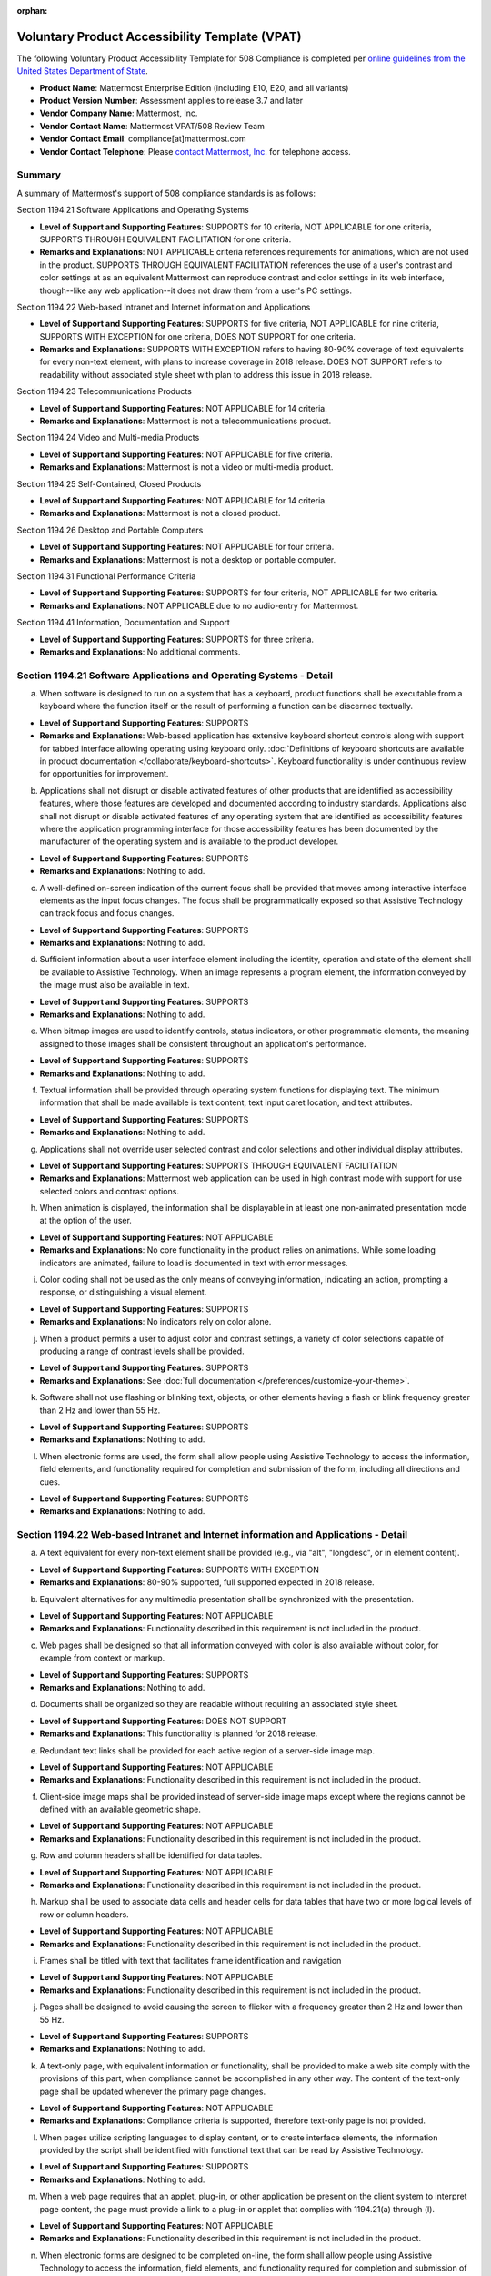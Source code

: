 :orphan:

Voluntary Product Accessibility Template (VPAT) 
===============================================

.. This page is intentionally not accessible via the LHS navigation pane.

The following Voluntary Product Accessibility Template for 508 Compliance is completed per `online guidelines from the United States Department of State <https://www.section508.gov/sell/vpat/>`__.

- **Product Name**: Mattermost Enterprise Edition (including E10, E20, and all variants) 
- **Product Version Number**: Assessment applies to release 3.7 and later 
- **Vendor Company Name**: Mattermost, Inc. 
- **Vendor Contact Name**: Mattermost VPAT/508 Review Team
- **Vendor Contact Email**: compliance[at]mattermost.com
- **Vendor Contact Telephone**: Please `contact Mattermost, Inc. <https://mattermost.com/contact-us/>`__ for telephone access. 

Summary 
-------

A summary of Mattermost's support of 508 compliance standards is as follows:

Section 1194.21 Software Applications and Operating Systems                     

- **Level of Support and Supporting Features**: SUPPORTS for 10 criteria, NOT APPLICABLE for one criteria, SUPPORTS THROUGH EQUIVALENT FACILITATION for one criteria.  

- **Remarks and Explanations**: NOT APPLICABLE criteria references requirements for animations, which are not used in the product. SUPPORTS THROUGH EQUIVALENT FACILITATION references the use of a user's contrast and color settings at as an equivalent Mattermost can reproduce contrast and color settings in its web interface, though--like any web application--it does not draw them from a user's PC settings. 

Section 1194.22 Web-based Intranet and Internet information and Applications 

- **Level of Support and Supporting Features**: SUPPORTS for five criteria, NOT APPLICABLE for nine criteria, SUPPORTS WITH EXCEPTION for one criteria, DOES NOT SUPPORT for one criteria. 

- **Remarks and Explanations**: SUPPORTS WITH EXCEPTION refers to having 80-90% coverage of text equivalents for every non-text element, with plans to increase coverage in 2018 release. DOES NOT SUPPORT refers to readability without associated style sheet with plan to address this issue in 2018 release. 

Section 1194.23 Telecommunications Products 

- **Level of Support and Supporting Features**: NOT APPLICABLE for 14 criteria.

- **Remarks and Explanations**: Mattermost is not a telecommunications product. 

Section 1194.24 Video and Multi-media Products 

- **Level of Support and Supporting Features**: NOT APPLICABLE for five criteria.

- **Remarks and Explanations**: Mattermost is not a video or multi-media product. 

Section 1194.25 Self-Contained, Closed Products 

- **Level of Support and Supporting Features**: NOT APPLICABLE for 14 criteria.

- **Remarks and Explanations**: Mattermost is not a closed product. 

Section 1194.26 Desktop and Portable Computers 

- **Level of Support and Supporting Features**: NOT APPLICABLE for four criteria.

- **Remarks and Explanations**: Mattermost is not a desktop or portable computer. 

Section 1194.31 Functional Performance Criteria 

- **Level of Support and Supporting Features**: SUPPORTS for four criteria, NOT APPLICABLE for two criteria.

- **Remarks and Explanations**: NOT APPLICABLE due to no audio-entry for Mattermost.

Section 1194.41 Information, Documentation and Support 

- **Level of Support and Supporting Features**: SUPPORTS for three criteria.

- **Remarks and Explanations**: No additional comments. 

Section 1194.21 Software Applications and Operating Systems - Detail 
--------------------------------------------------------------------

(a) When software is designed to run on a system that has a keyboard, product functions shall be executable from a keyboard where the function itself or the result of performing a function can be discerned textually.

- **Level of Support and Supporting Features**: SUPPORTS 

- **Remarks and Explanations**: Web-based application has extensive keyboard shortcut controls along with support for tabbed interface allowing operating using keyboard only. :doc:`Definitions of keyboard shortcuts are available in product documentation </collaborate/keyboard-shortcuts>`. Keyboard functionality is under continuous review for opportunities for improvement. 

(b) Applications shall not disrupt or disable activated features of other products that are identified as accessibility features, where those features are developed and documented according to industry standards. Applications also shall not disrupt or disable activated features of any operating system that are identified as accessibility features where the application programming interface for those accessibility features has been documented by the manufacturer of the operating system and is available to the product developer.

- **Level of Support and Supporting Features**: SUPPORTS 

- **Remarks and Explanations**: Nothing to add. 

(c) A well-defined on-screen indication of the current focus shall be provided that moves among interactive interface elements as the input focus changes. The focus shall be programmatically exposed so that Assistive Technology can track focus and focus changes.

- **Level of Support and Supporting Features**: SUPPORTS 

- **Remarks and Explanations**: Nothing to add. 

(d) Sufficient information about a user interface element including the identity, operation and state of the element shall be available to Assistive Technology. When an image represents a program element, the information conveyed by the image must also be available in text.

- **Level of Support and Supporting Features**: SUPPORTS 

- **Remarks and Explanations**: Nothing to add. 

(e) When bitmap images are used to identify controls, status indicators, or other programmatic elements, the meaning assigned to those images shall be consistent throughout an application's performance.

- **Level of Support and Supporting Features**: SUPPORTS 

- **Remarks and Explanations**: Nothing to add. 

(f) Textual information shall be provided through operating system functions for displaying text. The minimum information that shall be made available is text content, text input caret location, and text attributes.

- **Level of Support and Supporting Features**: SUPPORTS 

- **Remarks and Explanations**: Nothing to add. 

(g) Applications shall not override user selected contrast and color selections and other individual display attributes.

- **Level of Support and Supporting Features**: SUPPORTS THROUGH EQUIVALENT FACILITATION

- **Remarks and Explanations**: Mattermost web application can be used in high contrast mode with support for use selected colors and contrast options. 

(h) When animation is displayed, the information shall be displayable in at least one non-animated presentation mode at the option of the user.

- **Level of Support and Supporting Features**: NOT APPLICABLE  

- **Remarks and Explanations**: No core functionality in the product relies on animations. While some loading indicators are animated, failure to load is documented in text with error messages. 

(i) Color coding shall not be used as the only means of conveying information, indicating an action, prompting a response, or distinguishing a visual element.

- **Level of Support and Supporting Features**: SUPPORTS

- **Remarks and Explanations**: No indicators rely on color alone. 

(j) When a product permits a user to adjust color and contrast settings, a variety of color selections capable of producing a range of contrast levels shall be provided.

- **Level of Support and Supporting Features**: SUPPORTS

- **Remarks and Explanations**: See :doc:`full documentation </preferences/customize-your-theme>`.

(k) Software shall not use flashing or blinking text, objects, or other elements having a flash or blink frequency greater than 2 Hz and lower than 55 Hz.

- **Level of Support and Supporting Features**: SUPPORTS 

- **Remarks and Explanations**: Nothing to add. 

(l) When electronic forms are used, the form shall allow people using Assistive Technology to access the information, field elements, and functionality required for completion and submission of the form, including all directions and cues.

- **Level of Support and Supporting Features**: SUPPORTS 

- **Remarks and Explanations**: Nothing to add. 

Section 1194.22 Web-based Intranet and Internet information and Applications - Detail 
-------------------------------------------------------------------------------------

(a) A text equivalent for every non-text element shall be provided (e.g., via "alt", "longdesc", or in element content).

- **Level of Support and Supporting Features**: SUPPORTS WITH EXCEPTION  

- **Remarks and Explanations**: 80-90% supported, full supported expected in 2018 release. 

(b) Equivalent alternatives for any multimedia presentation shall be synchronized with the presentation.

- **Level of Support and Supporting Features**: NOT APPLICABLE 

- **Remarks and Explanations**: Functionality described in this requirement is not included in the product. 

(c) Web pages shall be designed so that all information conveyed with color is also available without color, for example from context or markup.

- **Level of Support and Supporting Features**: SUPPORTS 

- **Remarks and Explanations**: Nothing to add. 

(d) Documents shall be organized so they are readable without requiring an associated style sheet.

- **Level of Support and Supporting Features**: DOES NOT SUPPORT 

- **Remarks and Explanations**: This functionality is planned for 2018 release. 

(e) Redundant text links shall be provided for each active region of a server-side image map.

- **Level of Support and Supporting Features**: NOT APPLICABLE 

- **Remarks and Explanations**: Functionality described in this requirement is not included in the product. 

(f) Client-side image maps shall be provided instead of server-side image maps except where the regions cannot be defined with an available geometric shape.

- **Level of Support and Supporting Features**: NOT APPLICABLE 

- **Remarks and Explanations**: Functionality described in this requirement is not included in the product. 

(g) Row and column headers shall be identified for data tables.

- **Level of Support and Supporting Features**: NOT APPLICABLE 

- **Remarks and Explanations**: Functionality described in this requirement is not included in the product. 

(h) Markup shall be used to associate data cells and header cells for data tables that have two or more logical levels of row or column headers.

- **Level of Support and Supporting Features**: NOT APPLICABLE 

- **Remarks and Explanations**: Functionality described in this requirement is not included in the product. 

(i) Frames shall be titled with text that facilitates frame identification and navigation

- **Level of Support and Supporting Features**: NOT APPLICABLE 

- **Remarks and Explanations**: Functionality described in this requirement is not included in the product. 

(j) Pages shall be designed to avoid causing the screen to flicker with a frequency greater than 2 Hz and lower than 55 Hz.

- **Level of Support and Supporting Features**: SUPPORTS 

- **Remarks and Explanations**: Nothing to add. 

(k) A text-only page, with equivalent information or functionality, shall be provided to make a web site comply with the provisions of this part, when compliance cannot be accomplished in any other way. The content of the text-only page shall be updated whenever the primary page changes.

- **Level of Support and Supporting Features**: NOT APPLICABLE 

- **Remarks and Explanations**: Compliance criteria is supported, therefore text-only page is not provided. 

(l) When pages utilize scripting languages to display content, or to create interface elements, the information provided by the script shall be identified with functional text that can be read by Assistive Technology.

- **Level of Support and Supporting Features**: SUPPORTS 

- **Remarks and Explanations**: Nothing to add. 

(m) When a web page requires that an applet, plug-in, or other application be present on the client system to interpret page content, the page must provide a link to a plug-in or applet that complies with 1194.21(a) through (l).

- **Level of Support and Supporting Features**: NOT APPLICABLE 

- **Remarks and Explanations**: Functionality described in this requirement is not included in the product. 

(n) When electronic forms are designed to be completed on-line, the form shall allow people using Assistive Technology to access the information, field elements, and functionality required for completion and submission of the form, including all directions and cues.

- **Level of Support and Supporting Features**: SUPPORTS 

- **Remarks and Explanations**: Nothing to add. 

(o) A method shall be provided that permits users to skip repetitive navigation links.

- **Level of Support and Supporting Features**: SUPPORTS

- **Remarks and Explanations**: Keyboard shortcuts can skip repetitive navigation links.

(p) When a timed response is required, the user shall be alerted and given sufficient time to indicate more time is required.

- **Level of Support and Supporting Features**: NOT APPLICABLE 

- **Remarks and Explanations**: Functionality described in this requirement is not included in the product. There are no timed responses used in the system. 

Section 1194.23 Telecommunications Products - Detail
----------------------------------------------------

(a) Telecommunications products or systems which provide a function allowing voice communication and which do not themselves provide a TTY functionality shall provide a standard non-acoustic connection point for TTYs. Microphones shall be capable of being turned on and off to allow the user to intermix speech with TTY use.

- **Level of Support and Supporting Features**: NOT APPLICABLE 

- **Remarks and Explanations**: Functionality described in this requirement is not included in the product.

(b) Telecommunications products which include voice communication functionality shall support all commonly used cross-manufacturer non-proprietary standard TTY signal protocols.

- **Level of Support and Supporting Features**: NOT APPLICABLE 

- **Remarks and Explanations**: Functionality described in this requirement is not included in the product.

(c) Voice mail, auto-attendant, and interactive voice response telecommunications systems shall be usable by TTY users with their TTYs.

- **Level of Support and Supporting Features**: NOT APPLICABLE 

- **Remarks and Explanations**: Functionality described in this requirement is not included in the product.

(d) Voice mail, messaging, auto-attendant, and interactive voice response telecommunications systems that require a response from a user within a time interval, shall give an alert when the time interval is about to run out, and shall provide sufficient time for the user to indicate more time is required.

- **Level of Support and Supporting Features**: NOT APPLICABLE 

- **Remarks and Explanations**: Functionality described in this requirement is not included in the product.

(e) Where provided, caller identification and similar telecommunications functions shall also be available for users of TTYs, and for users who cannot see displays.

- **Level of Support and Supporting Features**: NOT APPLICABLE 

- **Remarks and Explanations**: Functionality described in this requirement is not included in the product.

(f) For transmitted voice signals, telecommunications products shall provide a gain adjustable up to a minimum of 20 dB. For incremental volume control, at least one intermediate step of 12 dB of gain shall be provided.

- **Level of Support and Supporting Features**: NOT APPLICABLE 

- **Remarks and Explanations**: Functionality described in this requirement is not included in the product.

(g) If the telecommunications product allows a user to adjust the receive volume, a function shall be provided to automatically reset the volume to the default level after every use.

- **Level of Support and Supporting Features**: NOT APPLICABLE 

- **Remarks and Explanations**: Functionality described in this requirement is not included in the product.

(h) Where a telecommunications product delivers output by an audio transducer which is normally held up to the ear, a means for effective magnetic wireless coupling to hearing technologies shall be provided.

- **Level of Support and Supporting Features**: NOT APPLICABLE 

- **Remarks and Explanations**: Functionality described in this requirement is not included in the product.

(i) Interference to hearing technologies (including hearing aids, cochlear implants, and assistive listening devices) shall be reduced to the lowest possible level that allows a user of hearing technologies to utilize the telecommunications product.

- **Level of Support and Supporting Features**: NOT APPLICABLE 

- **Remarks and Explanations**: Functionality described in this requirement is not included in the product.

(j) Products that transmit or conduct information or communication, shall pass through cross-manufacturer, non-proprietary, industry-standard codes, translation protocols, formats, or other information necessary to provide the information or communication in a usable format. Technologies which use encoding, signal compression, format transformation, or similar techniques shall not remove information needed for access or shall restore it upon delivery.

- **Level of Support and Supporting Features**: NOT APPLICABLE 

- **Remarks and Explanations**: Functionality described in this requirement is not included in the product.

(k)(1) Products which have mechanically operated controls or keys shall comply with the following: Controls and Keys shall be tactilely discernible without activating the controls or keys.

- **Level of Support and Supporting Features**: NOT APPLICABLE 

- **Remarks and Explanations**: Functionality described in this requirement is not included in the product.

(k)(2) Products which have mechanically operated controls or keys shall comply with the following: Controls and Keys shall be operable with one hand and shall not require tight grasping, pinching, twisting of the wrist. The force required to activate controls and keys shall be five lbs. (22.2N) maximum.

- **Level of Support and Supporting Features**: NOT APPLICABLE 

- **Remarks and Explanations**: Functionality described in this requirement is not included in the product.

(k)(3) Products which have mechanically operated controls or keys shall comply with the following: If key repeat is supported, the delay before repeat shall be adjustable to at least two seconds. Key repeat rate shall be adjustable to two seconds per character.

- **Level of Support and Supporting Features**: NOT APPLICABLE 

- **Remarks and Explanations**: Functionality described in this requirement is not included in the product.

(k)(4) Products which have mechanically operated controls or keys shall comply with the following: The status of all locking or toggle controls or keys shall be visually discernible, and discernible either through touch or sound.

- **Level of Support and Supporting Features**: NOT APPLICABLE 

- **Remarks and Explanations**: Functionality described in this requirement is not included in the product.

Section 1194.24 Video and Multi-media Products - Detail  
-------------------------------------------------------

a) All analog television displays 13 inches and larger, and computer equipment that includes analog television receiver or display circuitry, shall be equipped with caption decoder circuitry which appropriately receives, decodes, and displays closed captions from broadcast, cable, videotape, and DVD signals. As soon as practicable, but not later than July 1, 2002, widescreen digital television (DTV) displays measuring at least 7.8 inches vertically, DTV sets with conventional displays measuring at least 13 inches vertically, and stand-alone DTV tuners, whether or not they are marketed with display screens, and computer equipment that includes DTV receiver or display circuitry, shall be equipped with caption decoder circuitry which appropriately receives, decodes, and displays closed captions from broadcast, cable, videotape, and DVD signals.

- **Level of Support and Supporting Features**: NOT APPLICABLE 

- **Remarks and Explanations**: Functionality described in this requirement is not included in the product.

(b) Television tuners, including tuner cards for use in computers, shall be equipped with secondary audio program playback circuitry.

- **Level of Support and Supporting Features**: NOT APPLICABLE 

- **Remarks and Explanations**: Functionality described in this requirement is not included in the product.

(c) All training and informational video and multimedia productions which support the agency's mission, regardless of format, that contain speech or other audio information necessary for the comprehension of the content, shall be open or closed captioned.

- **Level of Support and Supporting Features**: NOT APPLICABLE 

- **Remarks and Explanations**: Functionality described in this requirement is not included in the product.

(d) All training and informational video and multimedia productions which support the agency's mission, regardless of format, that contain visual information necessary for the comprehension of the content, shall be audio described.

- **Level of Support and Supporting Features**: NOT APPLICABLE 

- **Remarks and Explanations**: Functionality described in this requirement is not included in the product.

(e) Display or presentation of alternate text presentation or audio descriptions shall be user-selectable unless permanent.

- **Level of Support and Supporting Features**: NOT APPLICABLE 

- **Remarks and Explanations**: Functionality described in this requirement is not included in the product.

Section 1194.25 Self-Contained, Closed Products - Detail 
--------------------------------------------------------

(a) Self-contained products shall be usable by people with disabilities without requiring an end-user to attach Assistive Technology to the product. Personal headsets for private listening are not Assistive Technology.

- **Level of Support and Supporting Features**: NOT APPLICABLE 

- **Remarks and Explanations**: Functionality described in this requirement is not included in the product.

(b) When a timed response is required, the user shall be alerted and given sufficient time to indicate more time is required.

- **Level of Support and Supporting Features**: NOT APPLICABLE 

- **Remarks and Explanations**: Functionality described in this requirement is not included in the product.

(c) Where a product utilizes touchscreens or contact-sensitive controls, an input method shall be provided that complies with 1194.23 

- **Level of Support and Supporting Features**: NOT APPLICABLE 

- **Remarks and Explanations**: Functionality described in this requirement is not included in the product.

(d) When biometric forms of user identification or control are used, an alternative form of identification or activation, which does not require the user to possess particular biological characteristics, shall also be provided.

- **Level of Support and Supporting Features**: NOT APPLICABLE 

- **Remarks and Explanations**: Functionality described in this requirement is not included in the product.

(e) When products provide auditory output, the audio signal shall be provided at a standard signal level through an industry standard connector that will allow for private listening. The product must provide the ability to interrupt, pause, and restart the audio at any time.

- **Level of Support and Supporting Features**: NOT APPLICABLE 

- **Remarks and Explanations**: Functionality described in this requirement is not included in the product.

(f) When products deliver voice output in a public area, incremental volume control shall be provided with output amplification up to a level of at least 65 dB. Where the ambient noise level of the environment is above 45 dB, a volume gain of at least 20 dB above the ambient level shall be user selectable. A function shall be provided to automatically reset the volume to the default level after every use.

- **Level of Support and Supporting Features**: NOT APPLICABLE 

- **Remarks and Explanations**: Functionality described in this requirement is not included in the product.

(g) Color coding shall not be used as the only means of conveying information, indicating an action, prompting a response, or distinguishing a visual element.

- **Level of Support and Supporting Features**: NOT APPLICABLE 

- **Remarks and Explanations**: Functionality described in this requirement is not included in the product.

(h) When a product permits a user to adjust color and contrast settings, a range of color selections capable of producing a variety of contrast levels shall be provided.

- **Level of Support and Supporting Features**: NOT APPLICABLE 

- **Remarks and Explanations**: Functionality described in this requirement is not included in the product.

(i) Products shall be designed to avoid causing the screen to flicker with a frequency greater than 2 Hz and lower than 55 Hz.

- **Level of Support and Supporting Features**: NOT APPLICABLE 

- **Remarks and Explanations**: Functionality described in this requirement is not included in the product.

(j) (1) Products which are freestanding, non-portable, and intended to be used in one location and which have operable controls shall comply with the following: The position of any operable control shall be determined with respect to a vertical plane, which is 48 inches in length, centered on the operable control, and at the maximum protrusion of the product within the 48 inch length on products which are freestanding, non-portable, and intended to be used in one location and which have operable controls.

- **Level of Support and Supporting Features**: NOT APPLICABLE 

- **Remarks and Explanations**: Functionality described in this requirement is not included in the product.

(j)(2) Products which are freestanding, non-portable, and intended to be used in one location and which have operable controls shall comply with the following: Where any operable control is 10 inches or less behind the reference plane, the height shall be 54 inches maximum and 15 inches minimum above the floor.

- **Level of Support and Supporting Features**: NOT APPLICABLE 

- **Remarks and Explanations**: Functionality described in this requirement is not included in the product.

(j)(3) Products which are freestanding, non-portable, and intended to be used in one location and which have operable controls shall comply with the following: Where any operable control is more than 10 inches and not more than 24 inches behind the reference plane, the height shall be 46 inches maximum and 15 inches minimum above the floor.

- **Level of Support and Supporting Features**: NOT APPLICABLE 

- **Remarks and Explanations**: Functionality described in this requirement is not included in the product.

(j)(4) Products which are freestanding, non-portable, and intended to be used in one location and which have operable controls shall comply with the following: Operable controls shall not be more than 24 inches behind the reference plane.

- **Level of Support and Supporting Features**: NOT APPLICABLE 

- **Remarks and Explanations**: Functionality described in this requirement is not included in the product.

Section 1194.26 Desktop and Portable Computers - Detail 
-------------------------------------------------------

(a) All mechanically operated controls and keys shall comply with 1194.23 (k) (1) through (4).

- **Level of Support and Supporting Features**: NOT APPLICABLE 

- **Remarks and Explanations**: Functionality described in this requirement is not included in the product.

(b) If a product utilizes touchscreens or touch-operated controls, an input method shall be provided that complies with 1194.23 (k) (1) through (4).

- **Level of Support and Supporting Features**: NOT APPLICABLE 

- **Remarks and Explanations**: Functionality described in this requirement is not included in the product.

(c) When biometric forms of user identification or control are used, an alternative form of identification or activation, which does not require the user to possess particular biological characteristics, shall also be provided.

- **Level of Support and Supporting Features**: NOT APPLICABLE 

- **Remarks and Explanations**: Functionality described in this requirement is not included in the product.

(d) Where provided, at least one of each type of expansion slots, ports and connectors shall comply with publicly available industry standards

- **Level of Support and Supporting Features**: NOT APPLICABLE 

- **Remarks and Explanations**: Functionality described in this requirement is not included in the product.

Section 1194.31 Functional Performance Criteria – Detail
--------------------------------------------------------

(a) At least one mode of operation and information retrieval that does not require user vision shall be provided, or support for Assistive Technology used by people who are blind or visually impaired shall be provided.

- **Level of Support and Supporting Features**: SUPPORTS

- **Remarks and Explanations**: Made available via browser.

(b) At least one mode of operation and information retrieval that does not require visual acuity greater than 20/70 shall be provided in audio and enlarged print output working together or independently, or support for Assistive Technology used by people who are visually impaired shall be provided.

- **Level of Support and Supporting Features**: SUPPORTS 

- **Remarks and Explanations**: Increasing Zoom level in Mattermost web app can be used to fulfill this requirement. 

(c) At least one mode of operation and information retrieval that does not require user hearing shall be provided, or support for Assistive Technology used by people who are deaf or hard of hearing shall be provided

- **Level of Support and Supporting Features**: NOT APPLICABLE 

- **Remarks and Explanations**: There is no functionality relying on audio only. 

(d) Where audio information is important for the use of a product, at least one mode of operation and information retrieval shall be provided in an enhanced auditory fashion, or support for assistive hearing devices shall be provided.

- **Level of Support and Supporting Features**: NOT APPLICABLE 

- **Remarks and Explanations**: There is no functionality relying on audio only. 

(e) At least one mode of operation and information retrieval that does not require user speech shall be provided, or support for Assistive Technology used by people with disabilities shall be provided.

- **Level of Support and Supporting Features**: SUPPORTS 

- **Remarks and Explanations**: No speech-only interfaces in Mattermost. 

(f) At least one mode of operation and information retrieval that does not require fine motor control or simultaneous actions and that is operable with limited reach and strength shall be provided.

- **Level of Support and Supporting Features**: SUPPORTS 

- **Remarks and Explanations**: System can be operated with computer keyboard only, which can meet stated requirements when in accessibility mode. 

Section 1194.41 Information, Documentation and Support – Detail
---------------------------------------------------------------

(a) Product support documentation provided to end-users shall be made available in alternate formats upon request, at no additional charge

- **Level of Support and Supporting Features**: SUPPORTS 

- **Remarks and Explanations**: Full documentation publicly available at https://docs.mattermost.com 

(b) End-users shall have access to a description of the accessibility and compatibility features of products in alternate formats or alternate methods upon request, at no additional charge.

- **Level of Support and Supporting Features**: SUPPORTS 

- **Remarks and Explanations**: This documentation include links to all relevant accessibility and compatibility options, including theme colors and keyboard shortcuts. 

(c) Support services for products shall accommodate the communication needs of end-users with disabilities.

- **Level of Support and Supporting Features**: SUPPORTS

- **Remarks and Explanations**: Mattermost Enterprise Edition support available via email. 
